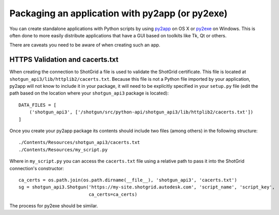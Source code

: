 .. _packaging:

################################################
Packaging an application with py2app (or py2exe)
################################################

You can create standalone applications with Python scripts by using
`py2app <https://pythonhosted.org/py2app/>`_ on OS X or `py2exe <http://www.py2exe.org/>`_ on
Windows. This is often done to more easily distribute applications that have a GUI based on 
toolkits like Tk, Qt or others.

There are caveats you need to be aware of when creating such an app.

********************************
HTTPS Validation and cacerts.txt
********************************
When creating the connection to ShotGrid a file is used to validate the ShotGrid certificate. This
file is located at ``shotgun_api3/lib/httplib2/cacerts.txt``. Because this file is not a Python
file imported by your application, py2app will not know to include it in your package, it will
need to be explicitly specified in your ``setup.py`` file (edit the path based on the location
where your ``shotgun_api3`` package is located)::

    DATA_FILES = [
        ('shotgun_api3', ['/shotgun/src/python-api/shotgun_api3/lib/httplib2/cacerts.txt'])
    ]

Once you create your py2app package its contents should include two files (among others) in the
following structure::

    ./Contents/Resources/shotgun_api3/cacerts.txt
    ./Contents/Resources/my_script.py

Where in ``my_script.py`` you can access the ``cacerts.txt`` file using a relative path to pass it
into the ShotGrid connection's constructor::

    ca_certs = os.path.join(os.path.dirname(__file__), 'shotgun_api3', 'cacerts.txt')
    sg = shotgun_api3.Shotgun('https://my-site.shotgrid.autodesk.com', 'script_name', 'script_key',
                              ca_certs=ca_certs)

The process for py2exe should be similar.